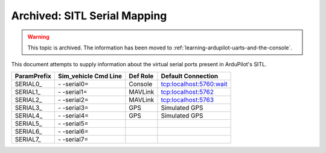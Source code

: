 .. _sitl-serial-mapping:



=============================
Archived: SITL Serial Mapping
=============================

.. warning:: This topic is archived. The information has been moved to :ref:`learning-ardupilot-uarts-and-the-console`.

This document attempts to supply information about the virtual serial ports present in ArduPilot's SITL.

+-------------+----------------------+----------+-------------------------+
| ParamPrefix | Sim_vehicle Cmd Line | Def Role | Default Connection      |
+=============+======================+==========+=========================+
| \SERIAL0_   | \- -serial0=         | Console  | tcp:localhost:5760:wait |
+-------------+----------------------+----------+-------------------------+
| \SERIAL1_   | \- -serial1=         | MAVLink  | tcp:localhost:5762      |
+-------------+----------------------+----------+-------------------------+
| \SERIAL2_   | \- -serial2=         | MAVLink  | tcp:localhost:5763      |
+-------------+----------------------+----------+-------------------------+
| \SERIAL3_   | \- -serial3=         | GPS      | Simulated GPS           |
+-------------+----------------------+----------+-------------------------+
| \SERIAL4_   | \- -serial4=         | GPS      | Simulated GPS           |
+-------------+----------------------+----------+-------------------------+
| \SERIAL5_   | \- -serial5=         |          |                         |
+-------------+----------------------+----------+-------------------------+
| \SERIAL6_   | \- -serial6=         |          |                         |
+-------------+----------------------+----------+-------------------------+
| \SERIAL7_   | \- -serial7=         |          |                         |
+-------------+----------------------+----------+-------------------------+
